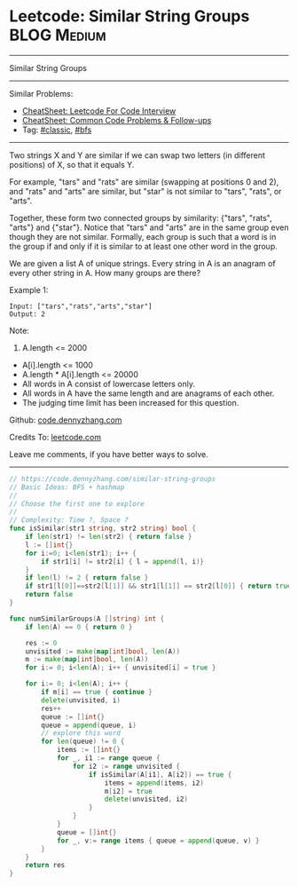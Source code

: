 * Leetcode: Similar String Groups                                              :BLOG:Medium:
#+STARTUP: showeverything
#+OPTIONS: toc:nil \n:t ^:nil creator:nil d:nil
:PROPERTIES:
:type:     bfs, classic, redo
:END:
---------------------------------------------------------------------
Similar String Groups
---------------------------------------------------------------------
#+BEGIN_HTML
<a href="https://github.com/dennyzhang/code.dennyzhang.com/tree/master/problems/similar-string-groups"><img align="right" width="200" height="183" src="https://www.dennyzhang.com/wp-content/uploads/denny/watermark/github.png" /></a>
#+END_HTML
Similar Problems:
- [[https://cheatsheet.dennyzhang.com/cheatsheet-leetcode-A4][CheatSheet: Leetcode For Code Interview]]
- [[https://cheatsheet.dennyzhang.com/cheatsheet-followup-A4][CheatSheet: Common Code Problems & Follow-ups]]
- Tag: [[https://code.dennyzhang.com/tag/classic][#classic]], [[https://code.dennyzhang.com/review-bfs][#bfs]]
---------------------------------------------------------------------
Two strings X and Y are similar if we can swap two letters (in different positions) of X, so that it equals Y.

For example, "tars" and "rats" are similar (swapping at positions 0 and 2), and "rats" and "arts" are similar, but "star" is not similar to "tars", "rats", or "arts".

Together, these form two connected groups by similarity: {"tars", "rats", "arts"} and {"star"}.  Notice that "tars" and "arts" are in the same group even though they are not similar.  Formally, each group is such that a word is in the group if and only if it is similar to at least one other word in the group.

We are given a list A of unique strings.  Every string in A is an anagram of every other string in A.  How many groups are there?

Example 1:
#+BEGIN_EXAMPLE
Input: ["tars","rats","arts","star"]
Output: 2
#+END_EXAMPLE

Note:

1. A.length <= 2000
- A[i].length <= 1000
- A.length * A[i].length <= 20000
- All words in A consist of lowercase letters only.
- All words in A have the same length and are anagrams of each other.
- The judging time limit has been increased for this question.

Github: [[https://github.com/dennyzhang/code.dennyzhang.com/tree/master/problems/similar-string-groups][code.dennyzhang.com]]

Credits To: [[https://leetcode.com/problems/similar-string-groups/description/][leetcode.com]]

Leave me comments, if you have better ways to solve.
---------------------------------------------------------------------

#+BEGIN_SRC go
// https://code.dennyzhang.com/similar-string-groups
// Basic Ideas: BFS + hashmap
//
// Choose the first one to explore
//
// Complexity: Time ?, Space ?
func isSimilar(str1 string, str2 string) bool {
    if len(str1) != len(str2) { return false }
    l := []int{}
    for i:=0; i<len(str1); i++ {
        if str1[i] != str2[i] { l = append(l, i)}
    }
    if len(l) != 2 { return false }
    if str1[l[0]]==str2[l[1]] && str1[l[1]] == str2[l[0]] { return true }
    return false
}

func numSimilarGroups(A []string) int {
    if len(A) == 0 { return 0 }

    res := 0
    unvisited := make(map[int]bool, len(A))
    m := make(map[int]bool, len(A))
    for i:= 0; i<len(A); i++ { unvisited[i] = true }

    for i:= 0; i<len(A); i++ {
        if m[i] == true { continue }
        delete(unvisited, i)
        res++
        queue := []int{}
        queue = append(queue, i)
        // explore this word
        for len(queue) != 0 {
            items := []int{}
            for _, i1 := range queue {
                for i2 := range unvisited {
                    if isSimilar(A[i1], A[i2]) == true {
                        items = append(items, i2)
                        m[i2] = true
                        delete(unvisited, i2)
                    }
                }
            }
            queue = []int{}
            for _, v:= range items { queue = append(queue, v) }
        }
    }
    return res
}
#+END_SRC

#+BEGIN_HTML
<div style="overflow: hidden;">
<div style="float: left; padding: 5px"> <a href="https://www.linkedin.com/in/dennyzhang001"><img src="https://www.dennyzhang.com/wp-content/uploads/sns/linkedin.png" alt="linkedin" /></a></div>
<div style="float: left; padding: 5px"><a href="https://github.com/dennyzhang"><img src="https://www.dennyzhang.com/wp-content/uploads/sns/github.png" alt="github" /></a></div>
<div style="float: left; padding: 5px"><a href="https://www.dennyzhang.com/slack" target="_blank" rel="nofollow"><img src="https://www.dennyzhang.com/wp-content/uploads/sns/slack.png" alt="slack"/></a></div>
</div>
#+END_HTML
